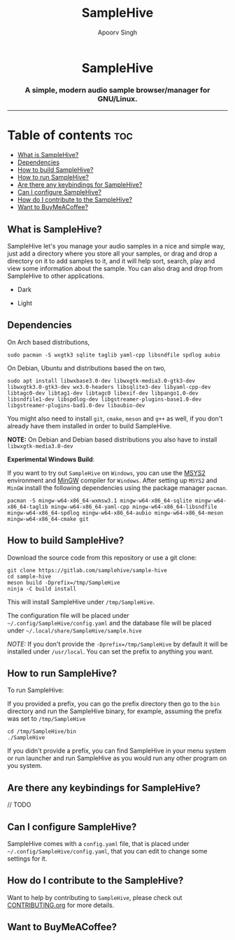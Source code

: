 #+TITLE: SampleHive
#+AUTHOR: Apoorv Singh
#+DESCRIPTION: A simple, modern audio sample browser/manager for GNU/Linux.

#+begin_html
<p align="center">
  <img src="assets/icons/icon-hive_256x256.png" alt="samplehive-icon" width="256" height="256">
</p>
<h1 align="center">
  SampleHive
</h1>
<p align="center">
  <h3 align="center">
    A simple, modern audio sample browser/manager for GNU/Linux.
  </h3>
  <img src="assets/logo/logo-samplehive_1920x1080.png" alt="samplehive-logo" width=890>
  <hr>
</p>
#+end_html

* Table of contents :toc:
  - [[#what-is-samplehive][What is SampleHive?]]
  - [[#dependencies][Dependencies]]
  - [[#how-to-build-samplehive][How to build SampleHive?]]
  - [[#how-to-run-samplehive][How to run SampleHive?]]
  - [[#are-there-any-keybindings-for-samplehive][Are there any keybindings for SampleHive?]]
  - [[#can-i-configure-samplehive][Can I configure SampleHive?]]
  - [[#how-do-i-contribute-to-the-samplehive][How do I contribute to the SampleHive?]]
  - [[#want-to-buy-me-a-coffee][Want to BuyMeACoffee?]]

** What is SampleHive?
:PROPERTIES:
:CUSTOM_ID: what-is-samplehive
:END:
SampleHive let's you manage your audio samples in a nice and simple way, just add a directory where you store all your samples, or drag and drop a directory on it to add samples to it, and it will help sort, search, play and view some information about the sample. You can also drag and drop from SampleHive to other applications.

- Dark
#+caption: Dark Screenshot of SampleHive
#+html: <img src="assets/screenshots/screenshot-samplehive-dark.png" alt="samplehive-screenshot-dark" width=890/>

- Light
#+caption: Light Screenshot of SampleHive
#+html: <img src="assets/screenshots/screenshot-samplehive-light.png" alt="samplehive-screenshot-light" width=890/>

** Dependencies
:PROPERTIES:
:CUSTOM_ID: dependencies
:END:
On Arch based distributions,

#+begin_src
sudo pacman -S wxgtk3 sqlite taglib yaml-cpp libsndfile spdlog aubio
#+end_src

On Debian, Ubuntu and distributions based the on two,

#+begin_src
sudo apt install libwxbase3.0-dev libwxgtk-media3.0-gtk3-dev libwxgtk3.0-gtk3-dev wx3.0-headers libsqlite3-dev libyaml-cpp-dev libtagc0-dev libtag1-dev libtagc0 libexif-dev libpango1.0-dev libsndfile1-dev libspdlog-dev libgstreamer-plugins-base1.0-dev libgstreamer-plugins-bad1.0-dev libaubio-dev
#+end_src

You might also need to install =git=, =cmake=, =meson= and =g++= as well, if you don't already have them installed in order to build SampleHive.

*NOTE:* On Debian and Debian based distributions you also have to install =libwxgtk-media3.0-dev=

*Experimental Windows Build*:

If you want to try out =SampleHive= on =Windows=, you can use the [[https://www.msys2.org/][MSYS2]] environment and [[https://osdn.net/projects/mingw/][MinGW]] compiler for =Windows=. After setting up =MSYS2= and =MinGW= install the following dependencies using the package manager =pacman=.

#+begin_src
pacman -S mingw-w64-x86_64-wxmsw3.1 mingw-w64-x86_64-sqlite mingw-w64-x86_64-taglib mingw-w64-x86_64-yaml-cpp mingw-w64-x86_64-libsndfile mingw-w64-x86_64-spdlog mingw-w64-x86_64-aubio mingw-w64-x86_64-meson mingw-w64-x86_64-cmake git
#+end_src

** How to build SampleHive?
:PROPERTIES:
:CUSTOM_ID: how-to-build-samplehive
:END:
Download the source code from this repository or use a git clone:

#+begin_example
git clone https://gitlab.com/samplehive/sample-hive
cd sample-hive
meson build -Dprefix=/tmp/SampleHive
ninja -C build install
#+end_example

This will install SampleHive under =/tmp/SampleHive=.

The configuration file will be placed under =~/.config/SampleHive/config.yaml= and the database file will be placed under =~/.local/share/SampleHive/sample.hive=

/NOTE:/ If you don't provide the =-Dprefix=/tmp/SampleHive= by default it will be installed under =/usr/local=. You can set the prefix to anything you want.

** How to run SampleHive?
:PROPERTIES:
:CUSTOM_ID: how-to-run-samplehive
:END:
To run SampleHive:

If you provided a prefix, you can go the prefix directory then go to the =bin= directory and run the SampleHive binary, for example, assuming the prefix was set to =/tmp/SampleHive=

#+begin_example
cd /tmp/SampleHive/bin
./SampleHive
#+end_example

If you didn't provide a prefix, you can find SampleHive in your menu system or run launcher and run SampleHive as you would run any other program on you system.

** Are there any keybindings for SampleHive?
:PROPERTIES:
:CUSTOM_ID: are-there-any-keybindings-for-samplehive
:END:
// TODO

** Can I configure SampleHive?
:PROPERTIES:
:CUSTOM_ID: can-i-configure-samplehive
:END:
SampleHive comes with a =config.yaml= file, that is placed under =~/.config/SampleHive/config.yaml=, that you can edit to change some settings for it.

** How do I contribute to the SampleHive?
:PROPERTIES:
:CUSTOM_ID: how-do-i-contribute-to-samplehive
:END:
Want to help by contributing to =SampleHive=, please check out [[https://gitlab.com/samplehive/sample-hive/-/blob/testing/CONTRIBUTING.org][CONTRIBUTING.org]] for more details.
** Want to BuyMeACoffee?
:PROPERTIES:
:CUSTOM_ID: want-to-buy-me-a-coffee
:END:
#+begin_html
<a href="https://www.buymeacoffee.com/apoorv569"><img src="https://img.buymeacoffee.com/button-api/?text=Buy me a coffee&emoji=&slug=apoorv569&button_colour=FFDD00&font_colour=000000&font_family=Cookie&outline_colour=000000&coffee_colour=ffffff" /></a>
#+end_html
